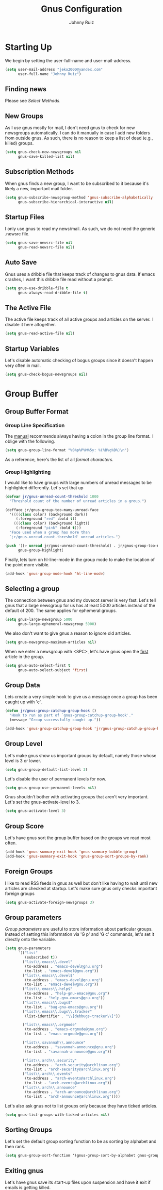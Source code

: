 #+TITLE: Gnus Configuration
#+AUTHOR: Johnny Ruiz
#+STARTUP: showeverything
#+OPTIONS: toc:4

* Starting Up
  We begin by setting the user-full-name and user-mail-address.
  #+begin_src emacs-lisp :tangle yes
(setq user-mail-address "jeko2000@yandex.com"
      user-full-name "Johnny Ruiz")
  #+end_src

** Finding news
   Please see [[*Select Methods][Select Methods]].

** New Groups
   As I use gnus mostly for mail, I don't need gnus to check for new
   newsgroups automatically. I can do it manually in case I add new
   folders from outside gnus. As such, there is no reason to keep a list
   of dead (e.g., killed) groups.
   #+begin_src emacs-lisp :tangle yes
(setq gnus-check-new-newsgroups nil
      gnus-save-killed-list nil)
   #+end_src

** Subscription Methods
   When gnus finds a new group, I want to be subscribed to it because
   it's likely a new, important mail folder.
   #+begin_src emacs-lisp :tangle yes
(setq gnus-subscribe-newsgroup-method 'gnus-subscribe-alphabetically
      gnus-subscribe-hierarchical-interactive nil)
   #+end_src

** Startup Files
   I only use gnus to read my news/mail. As such, we do not need the
   generic .newsrc file.
   #+begin_src emacs-lisp :tangle yes
(setq gnus-save-newsrc-file nil
      gnus-read-newsrc-file nil)
   #+end_src

** Auto Save
   Gnus uses a dribble file that keeps track of changes to gnus data. If
   emacs crashes, I want this dribble file read without a prompt.
   #+begin_src emacs-lisp :tangle yes
(setq gnus-use-dribble-file t
      gnus-always-read-dribble-file t)
   #+end_src

** The Active File
   The active file keeps track of all active groups and articles on the
   server. I disable it here altogether.
   #+begin_src emacs-lisp :tangle yes
(setq gnus-read-active-file nil)
   #+end_src

** Startup Variables
   Let's disable automatic checking of bogus groups since it doesn't
   happen very often in mail.
   #+begin_src emacs-lisp :tangle yes
(setq gnus-check-bogus-newsgroups nil)
   #+end_src

* Group Buffer
** Group Buffer Format
*** Group Line Specification
    The [[info:gnus#Group%20Line%20Specification][manual]] recommends always having a colon in the group line format.
    I oblige with the following.
    #+begin_src emacs-lisp :tangle yes
(setq gnus-group-line-format "%S%p%P%M%5y: %(%B%g%B%)\n")
    #+end_src
    As a reference, here's the list of all [[*Group Line Specs][format characters]].

*** Group Highlighting
    I would like to have groups with large numbers of unread messages to
    be highlighted differently. Let's set that up
    #+begin_src emacs-lisp :tangle yes
(defvar jr/gnus-unread-count-threshold 1000
  "Threshold count of the number of unread articles in a group.")

(defface jr/gnus-group-too-many-unread-face
  '((((class color) (background dark))
     (:foreground "red" :bold t))
    (((class color) (background light))
     (:foreground "pink" :bold t)))
  "Face used when a group has more than
  `jr/gnus-unread-count-threshold' unread articles.")

(push '((> unread jr/gnus-unread-count-threshold) . jr/gnus-group-too-many-unread-face)
      gnus-group-highlight)
    #+end_src

    Finally, lets turn on hl-line-mode in the group mode to make the location
    of the point more visible.
    #+begin_src emacs-lisp :tangle yes
(add-hook 'gnus-group-mode-hook 'hl-line-mode)
    #+end_src

** Selecting a group
   The connection between gnus and my dovecot server is very fast. Let's
   tell gnus that a large newsgroup for us has at least 5000 articles
   instead of the default of 200. The same applies for ephemeral groups.
   #+begin_src emacs-lisp :tangle yes
(setq gnus-large-newsgroup 5000
      gnus-large-ephemeral-newsgroup 5000)
   #+end_src

   We also don't want to give gnus a reason to ignore old articles.
   #+begin_src emacs-lisp :tangle yes
(setq gnus-newsgroup-maximum-articles nil)
   #+end_src

   When we enter a newsgroup with <SPC>, let's have gnus open the _first_
   article in the group.
   #+begin_src emacs-lisp :tangle yes
(setq gnus-auto-select-first t
      gnus-auto-select-subject 'first)
   #+end_src

** Group Data
   Lets create a very simple hook to give us a message once a group has
   been caught up with 'c'.
   #+begin_src emacs-lisp :tangle yes
(defun jr/gnus-group-catchup-group-hook ()
  "Hook to run as part of `gnus-group-catchup-group-hook'."
  (message "Group successfully caught up."))

(add-hook 'gnus-group-catchup-group-hook 'jr/gnus-group-catchup-group-hook)
   #+end_src

** Group Level
   Let's make gnus show us important groups by default, namely those
   whose level is 3 or lower.
   #+begin_src emacs-lisp :tangle yes
(setq gnus-group-default-list-level 3)
   #+end_src

   Let's disable the user of permanent levels for now.
   #+begin_src emacs-lisp :tangle yes
(setq gnus-group-use-permanent-levels nil)
   #+end_src

   Gnus shouldn't bother with activating groups that aren't very
   important. Let's set the gnus-activate-level to 3.
   #+begin_src emacs-lisp :tangle yes
(setq gnus-activate-level 3)
   #+end_src

** Group Score
   Let's have gnus sort the group buffer based on the groups we read most
   often.
   #+begin_src emacs-lisp :tangle yes
(add-hook 'gnus-summary-exit-hook 'gnus-summary-bubble-group)
(add-hook 'gnus-summary-exit-hook 'gnus-group-sort-groups-by-rank)
   #+end_src

** Foreign Groups
   I like to read RSS feeds in gnus as well but don't like having to wait
   until new articles are checked at startup. Let's make sure gnus only
   checks important foreign groups
   #+begin_src emacs-lisp :tangle yes
(setq gnus-activate-foreign-newsgroups 3)
   #+end_src

** Group parameters
   [[*Group parameters][Group parameters]] are useful to store information about particular
   groups. Instead of setting this information via 'G p' and 'G c'
   commands, let's set it directly onto the variable.
   #+begin_src emacs-lisp :tangle yes
(setq gnus-parameters
      '(("list"
         (subscribed t))
        ("list\\.emacs\\.devel"
         (to-address . "emacs-devel@gnu.org")
         (to-list . "emacs-devel@gnu.org"))
        ("list\\.emacs\\.devel$"
         (to-address . "emacs-devel@gnu.org")
         (to-list . "emacs-devel@gnu.org"))
        ("list\\.emacs\\.help$"
         (to-address . "help-gnu-emacs@gnu.org")
         (to-list . "help-gnu-emacs@gnu.org"))
        ("list\\.emacs\\.bugs$"
         (to-list . "bug-gnu-emacs@gnu.org"))
        ("list\\.emacs\\.bugs\\.tracker"
         (list-identifier . "\\[debbugs-tracker\\]"))

        ("list\\.emacs\\.orgmode"
         (to-address . "emacs-orgmode@gnu.org")
         (to-list . "emacs-orgmode@gnu.org"))

        ("list\\.savannah\\.announce"
         (to-address . "savannah-announce@gnu.org")
         (to-list . "savannah-announce@gnu.org"))

        ("list\\.arch\\.security"
         (to-address . "arch-security@archlinux.org")
         (to-list . "arch-security@archlinux.org"))
        ("list\\.arch\\.events"
         (to-address . "arch-events@archlinux.org")
         (to-list . "arch-events@archlinux.org"))
        ("list\\.arch\\.announce"
         (to-address . "arch-announce@archlinux.org")
         (to-list . "arch-announce@archlinux.org"))))
   #+end_src

   Let's also ask gnus not to list groups only because they have ticked
   articles.
   #+begin_src emacs-lisp :tangle yes
(setq gnus-list-groups-with-ticked-articles nil)
   #+end_src

** Sorting Groups
   Let's set the default group sorting function to be as sorting by
   alphabet and then rank.
   #+begin_src emacs-lisp :tangle yes
(setq gnus-group-sort-function '(gnus-group-sort-by-alphabet gnus-group-sort-by-rank))
   #+end_src

** Exiting gnus
   Let's have gnus save its start-up files upon suspension and have it
   exit if emails is getting killed.
   #+begin_src emacs-lisp :tangle yes
(add-hook 'gnus-suspend-gnus-hook 'gnus-group-save-newsrc)

(defun jr/gnus-exit-gnus ()
  (and (fboundp 'gnus-group-exit)
       (gnus-alive-p)
       (with-current-buffer (get-buffer "*Group*")
         (let (gnus-interactive-exit)
           (gnus-group-exit)))))

(add-hook 'kill-emacs-hook 'jr/gnus-exit-gnus)
   #+end_src

** Group Topics
   I am subscribed to several mailing lists and having these grouped by
   topic is very handy. As such, let's enable topic mode.
   #+begin_src emacs-lisp :tangle yes
(add-hook 'gnus-group-mode-hook 'gnus-topic-mode)
   #+end_src

*** Topic Variables
    There are comparatively few topic variables. As such, we set the
    following topic line format:
    #+begin_src emacs-lisp :tangle yes
(setq gnus-topic-line-format "%i[ %A: %(%{%n%}%) ]%v\n")
    #+end_src

    It is distracting having empty topics show in the Group buffer. Let's
    suppress those.
    #+begin_src emacs-lisp :tangle yes
(setq gnus-topic-display-empty-topics nil)
    #+end_src

** Misc Group Stuff
   Since the 'v' key is reserved for users (e.g., us), let's add a few bindings.
   #+begin_src emacs-lisp :tangle yes
;; Jump-to-group commands

(defun jr/gnus-jump-to-main-group ()
  "Jump point to \"main\" newsgroup line."
  (interactive)
  (gnus-group-jump-to-group "main"))

(defun jr/gnus-jump-to-sent-group ()
  "Jump point to \"Sent\" newsgroup line."
  (interactive)
  (gnus-group-jump-to-group "Sent"))

(defun jr/gnus-jump-to-references-group ()
  "Jump point to \"references\" newsgroup line."
  (interactive)
  (gnus-group-jump-to-group "references"))

(define-key gnus-group-mode-map "vb"
  'jr/gnus-jump-to-main-group)

(define-key gnus-group-mode-map "vs"
  'jr/gnus-jump-to-sent-group)

(define-key gnus-group-mode-map "vr"
  'jr/gnus-jump-to-references-group)

;; Email update command

(defun jr/gnus-update-mail ()
  "Run \"offlineimap\" command asynchronously to fetch new mail."
  (interactive)
  (async-shell-command "offlineimap"))

(define-key gnus-group-mode-map "vu"
  'jr/gnus-update-mail)
   #+end_src

* Summary Buffer
** Summary Buffer Format
*** Summary Buffer Lines
    Let's shoot for a simple looking summary buffer using specs from the [[*Summary Line Specs][Summary Line Specs]].
    #+begin_src emacs-lisp :tangle yes
(setq gnus-summary-line-format
      "%U%R%z%&user-date;     %-40,40f    %-2,2t     %B%s\n"
      gnus-user-date-format-alist '((t . "%Y-%m-%d %H:%M")))
    #+end_src

    Let's also customize the appearance of the thread three.
    #+begin_src emacs-lisp :tangle yes
(setq gnus-sum-thread-tree-false-root      ""
      gnus-sum-thread-tree-single-indent   ""
      gnus-sum-thread-tree-root            ""
      gnus-sum-thread-tree-vertical        "| "
      gnus-sum-thread-tree-leaf-with-other "+-> "
      gnus-sum-thread-tree-single-leaf     "\\-> "
      gnus-sum-thread-tree-indent          " ")
    #+end_src

*** To From Newsgroups
    The gnus-extra-headers does not include the Cc header by default.
    Let's add it ourselves.
    #+begin_src emacs-lisp :tangle yes
(setq gnus-extra-headers '(To Cc Keywords Gcc Newsgroups X-GM-LABELS User-Agent))
    #+end_src

    We also set the gnus-ignored-from-addresses to include personal email
    addresses.
    #+begin_src emacs-lisp :tangle yes
(setq gnus-ignored-from-addresses "\\(jeko2000\\|kubb18\\)")
    #+end_src

    Finally, let's set nnmail-extra-headers to use the same as gnus-extra-headers.
    #+begin_src emacs-lisp :tangle yes
(setq nnmail-extra-headers gnus-extra-headers)
    #+end_src

*** Summary Highlighting
    In order to visually distinguish expirable news, let's create a new
    expirable face and add it to the gnus-group-highlight variable.
    #+begin_src emacs-lisp :tangle yes
(defface jr/gnus-summary-expirable-face
  '((((class color) (background dark))
     (:foreground "grey30" :italic t :strike-through t))
    (((class color) (background light))
     (:foreground "grey55" :italic t :strike-through t)))
  "Face for articles marked as expirable."
  :group 'gnus-summary-visual)

(push '((eq mark gnus-expirable-mark) . jr/gnus-summary-expirable-face)
      gnus-summary-highlight)
    #+end_src

** Delayed Articles
   It's useful to be able to delay sending an email until a later time.
   Let's enable this feature.
   #+begin_src emacs-lisp :tangle yes
(gnus-delay-initialize)
   #+end_src

   My work day starts at 7 o'clock so let's make this the default hour
   for delayed messages.
   #+begin_src emacs-lisp :tangle yes
(setq gnus-delay-default-hour 7
      gnus-delay-default-delay "1d")
   #+end_src

   Finally, let's have gnus check for delayed messages that are due to be
   sent out when we start gnus.
   #+begin_src emacs-lisp :tangle yes
(add-hook 'gnus-started-hook 'gnus-delay-send-queue)
   #+end_src

   Oh, one more thing. The [[info:gnus#Delayed%20Articles][manual]] recommends removing the Date header
   from message-draft-headers so that the Date header reflects the time
   the message is actually sent.
   #+begin_src emacs-lisp :tangle yes
(setq message-draft-headers (remove 'Date message-draft-headers))
   #+end_src

** Marking Articles
   The default behavior in gnus is to move the point to the next _unread_
   article after a marking command. I prefer to simply go to the next
   article whether unread or not.
   #+begin_src emacs-lisp :tangle yes
(setq gnus-summary-goto-unread nil)
   #+end_src

** Threading
   When gnus is unable to find the root of a thread, let's have it make
   the first orphaned article the parent.
   #+begin_src emacs-lisp :tangle yes
(setq gnus-summary-make-false-root 'adopt)
   #+end_src

   In addition, let's have gnus treat articles as threads after
   removing common prefixes.
   #+begin_src emacs-lisp :tangle yes
(setq gnus-summary-gather-subject-limit 'fuzzy)
(setq gnus-simplify-ignored-prefixes
      (concat
       "\\`\\[?\\("
       (mapconcat 'identity
        '("RE:" "re;" "FW:" "fw:") "\\|") "\\)?\\]?:?[ \t]*"))
   #+end_src

   Next, let's hide sub trees by default and sort them reasonably.
   #+begin_src emacs-lisp :tangle yes
(setq gnus-thread-hide-subtree t)

(setq gnus-thread-sort-functions
      '(gnus-thread-sort-by-subject
        gnus-thread-sort-by-number))
   #+end_src
   Finally, we ask gnus to treat changes of a subject in a thread as a
   new thread.
   #+begin_src emacs-lisp :tangle yes
(setq gnus-thread-ignore-subject nil)
   #+end_src

** Asynchronous Article Fetching
   Per the [[info:gnus#Asynchronous%20Fetching][manual]], let's enable asynchronous article fetching.
   #+begin_src emacs-lisp :tangle yes
(setq gnus-asynchronous t)
   #+end_src

** Article caching
   Gnus is able to store ticked or dormant articles locally. This can be
   useful on slow connections of any kind. Let's enable it.
   #+begin_src emacs-lisp :tangle yes
(setq gnus-use-cache t
      gnus-cache-directory "~/mail/cache/"
      gnus-use-long-file-name t)
   #+end_src

   That said, let's disable nnml groups from caching.
   #+begin_src emacs-lisp :tangle yes
(setq gnus-uncacheable-groups "^nnml")
   #+end_src

** Saving Articles
   There's little need to save articles with my setup, but, let's set the
   required variables to avoid having gnus over-prompting us.
   #+begin_src emacs-lisp :tangle yes
(setq gnus-default-article-saver 'gnus-summary-save-in-mail
      gnus-article-save-directory "~/mail/saved/"
      gnus-prompt-before-saving nil)
   #+end_src

** Article Washing
   Let's ask gnus-w3m to render our HTML emails (since I still get
   those), yet discourage them if possible.
   #+begin_src emacs-lisp :tangle yes
(setq mm-text-html-renderer 'gnus-w3m
      mm-discouraged-alternatives '("text/html" "text/richtext"))
   #+end_src

** Article Signature
   The default signature separator (e.g., "^-- $") catches most
   signatures except those from some Outlook email addresses which strip
   the extra space.
   #+begin_src emacs-lisp :tangle yes
(setq gnus-signature-separator '("^-- $" "^-- *$"))
   #+end_src

** Various Summary Stuff
   If I request gnus to open a newsgroup with lots of articles, I like to
   have it update the display every 100 lines.
   #+begin_src emacs-lisp :tangle yes
(setq gnus-summary-display-while-building 100)
   #+end_src

   Next, let's enable hl-line-mode in the summary buffer.
   #+begin_src emacs-lisp :tangle yes
(add-hook 'gnus-summary-mode-hook 'hl-line-mode)
   #+end_src

   Finally, let's add some custom commands bound to 'v'.
   #+begin_src emacs-lisp :tangle yes
;; Util
(defvar jr/gnus-work-newsgroup-regex "^\\(tn\\|work\\)/*+"
  "Regular expression for work-related newsgroup names")

(defun jr/gnus-work-newsgroup-active-p ()
  "Return non-nil if the current newsgroup is a work newsgroup.
It checks if `gnus-newsgroup-name' matches the regex
`jr/gnus-work-email-header-regex'."
  (and (boundp 'gnus-newsgroup-name)
       gnus-newsgroup-name
       (string-match jr/gnus-work-newsgroup-regex gnus-newsgroup-name)))

(defun jr/gnus-get-target-newsgroup-for (type)
  "Return a newsgroup string to move an article of type TYPE."
  (if (jr/gnus-work-newsgroup-active-p)
      (pcase type
        ('junk "tn/Junk Email")
        ('references "tn/Archive")
        ('inbox "tn/INBOX"))
    (pcase type
      ('junk "junk")
      ('references "references")
      ('inbox "main"))))

(defun jr/gnus-summary-mark-processable-as-read (&optional arg)
  "Mark articles marked with the process mark as read.
This function does not clear the process mark from articles."
  (interactive "P")
  (let ((articles (gnus-summary-work-articles arg))
        article)
    (dolist (article articles)
      (gnus-summary-mark-article article))))

;; Move article commands
(defun jr/gnus-mark-as-read-and-move-to-junk (arg)
  "Move articles to a junk newsgroup.
The articles that get moved depend on ARG and thos articles
marked with the process mark."
  (interactive "P")
  (let* ((type 'junk)
         (target (jr/gnus-get-target-newsgroup-for type)))
    (when target
      (jr/gnus-summary-mark-processable-as-read arg)
      (gnus-summary-move-article arg target)
      (message "Moved article(s) to %s." target))))

(defun jr/gnus-mark-as-read-and-move-to-references (arg)
  "Move articles to reference newsgroup.
The articles that get moved depend on ARG and thos articles
marked with the process mark."
  (interactive "P")
  (let* ((type 'references)
         (target (jr/gnus-get-target-newsgroup-for type)))
    (when target
      (jr/gnus-summary-mark-processable-as-read arg)
      (gnus-summary-move-article arg target)
      (message "Moved article(s) to %s." target))))

(define-key gnus-summary-mode-map (kbd "v J") 'jr/gnus-mark-as-read-and-move-to-junk)
(define-key gnus-summary-mode-map (kbd "v R") 'jr/gnus-mark-as-read-and-move-to-references)

(define-key gnus-article-mode-map (kbd "v J") 'jr/gnus-mark-as-read-and-move-to-junk)
(define-key gnus-article-mode-map (kbd "v R") 'jr/gnus-mark-as-read-and-move-to-references)
   #+end_src
* Article Buffer
** Hiding Headers
   Let's set some visible headers as default as well as the order in
   which they should be displayed..
   #+begin_src emacs-lisp :tangle yes
(setq gnus-visible-headers "^From:\\|^Newsgroups:\\|^Subject:\\|^Date:\\|^Followup-To:\\|^Reply-To:\\|^Organization:\\|^Summary:\\|^Keywords:\\|^To:\\|^[BGF]?Cc:\\|^Posted-To:\\|^Mail-Copies-To:\\|^Mail-Followup-To:\\|^Apparently-To:\\|^Gnus-Warning:\\|^Resent-From:\\|^User-Agent: "
      gnus-sorted-header-list '("^Date:" "^From:" "^Summary:" "^Keywords:" "^Newsgroups:" "^Followup-To:" "^To:" "^Reply-To:" "^Cc:" "^Organization:" "^Subject:" "User-Agent:"))
   #+end_src

** Customizing articles
   Let's define default ways to customize articles based on the [[info:gnus#Customizing%20Articles][manual]].
   #+begin_src emacs-lisp :tangle yes
(setq gnus-treat-date 'head
      gnus-treat-hide-citation-maybe t
      gnus-treat-strip-cr t
      gnus-treat-strip-leading-blank-lines t
      gnus-treat-strip-multiple-blank-lines t
      gnus-treat-strip-trailing-blank-lines t
      gnus-treat-unsplit-urls t)
   #+end_src

** Misc Article
   By default, I prefer to have an article buffer per group instead of a
   single article buffer shared for all groups.
   #+begin_src emacs-lisp :tangle yes
(setq gnus-single-article-buffer nil)
   #+end_src
   Let's also turn off automatic image rendering.
   #+begin_src emacs-lisp :tangle yes
(setq gnus-inhibit-images t)
   #+end_src

* Composing Messages
** Mail and Post
   We begin by letting gnus know that any group starting with "list", is
   really a mailing list.
   #+begin_src emacs-lisp :tangle yes
(setq gnus-mailing-list-groups "\\`list\\.")
   #+end_src
   Next, we ask gnus to spell check our emails and to change the
   active dictionary accordingly.
   #+begin_src emacs-lisp :tangle yes
(add-hook 'message-send-hook 'ispell-message)

(defun jr/message-dispatch-ispell-dictionary-on-group ()
  "Run `ispell-change-dictionary' with a dictionary appropriate for the group."
  (cond
   ((string-match
     "^list\\.es\\." (gnus-group-real-name gnus-newsgroup-name))
    (ispell-change-dictionary "spanish"))
   ((string-match
     "^list\\.ru\\." (gnus-group-real-name gnus-newsgroup-name))
    (ispell-change-dictionary "russian"))
   ((string-match
     "^list\\.fr\\." (gnus-group-real-name gnus-newsgroup-name))
    (ispell-change-dictionary "francais"))
   (t
    (ispell-change-dictionary "english"))))

(add-hook 'message-mode-hook 'jr/message-dispatch-ispell-dictionary-on-group)
   #+end_src

   Finally, we set up a binding for quoted wide replies.
   #+begin_src emacs-lisp :tangle yes
(define-key gnus-summary-mode-map "F" 'gnus-summary-wide-reply-with-original)
(define-key gnus-article-mode-map "F" 'gnus-article-wide-reply-with-original)
   #+end_src

** Archived Messages
   Let's have all sent messages go to the respective imap Sent folder
   and to another archived Sent folder based on year and month. For
   this, let's define a helper predicate function that returns non-nil
   if we are posting from work. For convenience, let us also
   automatically mark these as read.
   #+begin_src emacs-lisp :tangle yes
(defvar jr/gnus-work-email-header-regex "Johnny\\.Ruiz@ticketnetwork\\.com"
  "Regular expression for work email headers")

(defun jr/gnus-posting-from-work-p ()
  "Return non-nil if `gnus-current-headers' reflect they are from a work email."
  (when gnus-current-headers
    (let* ((extra-headers (mail-header-extra gnus-current-headers))
           (to-header (alist-get 'To extra-headers))
           (cc-header (alist-get 'Cc extra-headers)))
      (or (and to-header (string-match jr/gnus-work-email-header-regex to-header))
          (and cc-header (string-match jr/gnus-work-email-header-regex cc-header))))))

(defun jr/gnus-message-get-archive-group ()
  "Return a string or list of string of groups where to save sent
     messages."
  (let ((imap-archive (if (jr/gnus-posting-from-work-p)
                          "nnimap+local:tn/Sent Items"
                        "nnimap+local:Sent")))
    (list imap-archive (format-time-string "sent.%Y-%m"))))

(setq gnus-message-archive-group  '((jr/gnus-message-get-archive-group))
      gnus-gcc-mark-as-read t)
   #+end_src

** Posting styles
   [[info:gnus#Posting%20Styles][Posting styles]] allows you to configure different variables/settings
   based on the groups one posts to. Let's add our own settings here for
   consistency.

   First, let's create a few constants to hold our custom message
   citation styles and set the default to English-language messages.
   #+begin_src emacs-lisp :tangle yes
(defconst jr/message-cite-style-english
  '((system-time-locale "en_US.UTF-8")
    (message-cite-function 'message-cite-original-without-signature)
    (message-citation-line-function 'message-insert-formatted-citation-line)
    (message-cite-reply-position 'traditional)
    (message-yank-prefix "> ")
    (message-yank-cited-prefix ">")
    (message-yank-empty-prefix ">")
    (message-citation-line-format "On %Y-%m-%d %R %z, %N wrote:"))
  "Custom message citation style for English-language emails.")

(defconst jr/message-cite-style-spanish
  '((system-time-locale "es_US.UTF-8")
    (message-cite-function 'message-cite-original-without-signature)
    (message-citation-line-function 'message-insert-formatted-citation-line)
    (message-cite-reply-position 'traditional)
    (message-yank-prefix "> ")
    (message-yank-cited-prefix ">")
    (message-yank-empty-prefix ">")
    (message-citation-line-format "El %a, %e-%m-%Y a las %R %z, %N escribió:"))
  "Custom message citation style for Spanish-language emails.")

(setq message-cite-style 'jr/message-cite-style-english)
   #+end_src

   Let's also customize gnus-cite-attribution-suffix to account for
   new attribution suffixes.
   #+begin_src emacs-lisp :tangle yes
(setq gnus-cite-attribution-suffix "\\(\\(wrote\\|writes\\|said\\|says\\|escribió\\|>\\)\\(:\\|\\.\\.\\.\\)\\|----- ?Original Message ?-----\\)[        ]*$")
   #+end_src

   Next, let's create message-style predicate functions that determine
   which articles should get message-styles different from the
   default.
   #+begin_src emacs-lisp :tangle yes
(defun jr/message-from-spanish-mailing-list-p ()
  "Return non-nil if the current `gnus-newsgroup-name'
corresponds to a Spanish language mailing list."
  (string-match "^list\\.es\\." gnus-newsgroup-name))
   #+end_src

   Lastly, we set the value for the gnus-posting-styles variable.

   The following sets up a default signature from the file
   "~/.signature", if it exists. Then, it sets the address and
   smtp-method based on address the _original_ article was sent to.
   Finally, it tests our mus sage-style predicate functions and sets
   any custom message-style that is appropriate.

   Please note that these require corresponding settings on
   your authinfo.gpg or equivalent.
   #+begin_src emacs-lisp :tangle yes
(setq gnus-posting-styles
      '((".*"
         (signature user-full-name))
        ((file-exists-p "~/.signature")
         (signature-file "~/.signature"))
        ((header "to" "kubb18@me.com")
         ("X-Message-SMTP-Method" "smtp smtp.mail.me.com 587")
         (address "kubb18@me.com"))
        ((header "to" "kubb18@icloud.com")
         ("X-Message-SMTP-Method" "smtp smtp.mail.me.com 587")
         (address "kubb18@icloud.com"))
        ((header "to" "kubb18@gmail.com")
         (address "kubb18@gmail.com")
         ("X-Message-SMTP-Method" "smtp smtp.gmail.com 587"))
        ((header "to" "jeko2000@yandex.com")
         ("X-Message-SMTP-Method" "smtp smtp.yandex.com 587")
         (address "jeko2000@yandex.com"))

        ((jr/gnus-posting-from-work-p)
         ("X-Message-SMTP-Method" "smtp smtp.office365.com 587")
         (address "Johnny.Ruiz@ticketnetwork.com")
         (eval (set (make-local-variable 'message-cite-style)
                    message-cite-style-outlook))
         (signature nil)
         (Organization "TicketNetwork"))

        ((jr/message-from-spanish-mailing-list-p)
         (signature
          (string-join
           (list user-full-name
                 ""
                 "_______________________________________________"
                 "Lista de correo www-es-general"
                 "www-es-general@gnu.org"
                 "https://lists.gnu.org/mailman/listinfo/www-es-general")
           "\n"))
         (eval (set (make-local-variable 'message-cite-style)
                    jr/message-cite-style-spanish)))))
   #+end_src

** Signing and encrypting
   Often times, I get messages signed through PGP or similar. Let's have
   gnus sign these messages accordingly.
   #+begin_src emacs-lisp :tangle yes
(setq gnus-message-replysign t)
   #+end_src

* Select Methods
  I use [[http://www.offlineimap.org/][offlineimap]] to download all my mail down to my local machine.
  These then get queued up in a dovecot server running locally. Finally,
  I have gnus connect to the dovecot server as follows:
  #+begin_src emacs-lisp :tangle yes
(setq gnus-select-method
      '(nnimap "local"
               (nnimap-stream plain)
               (nnimap-address "localhost")))

(require 'smtpmail)

(setq send-mail-function 'smtpmail-send-it
      message-send-mail-function 'smtpmail-send-it
      smtpmail-default-smtp-server "smtp.yandex.com"
      smtpmail-smtp-service 587
      smtpmail-smtp-server "smtp.yandex.com"
      smtpmail-stream-type 'starttls
      smtpmail-debug-info t
      smtpmail-debug-verb t)
  #+end_src

** Expiring Mail
   Let's ask gnus to make the default expiry wait 30 days instead of the
   default 7.
   #+begin_src emacs-lisp :tangle yes
(setq nnmail-expiry-wait 30)
   #+end_src

* Scoring
** TODO Read up on gnus-scoring
   :PROPERTIES:
   :Effort:   4:00
   :END:
   [[info:gnus#Scoring][info:gnus#Scoring]]

* Various
** Interactive
   There is no need for gnus to warn us of dangerous actions. We can
   already wield the power of the rm command.
   #+begin_src emacs-lisp :tangle yes
(setq gnus-novice-user nil)
   #+end_src

   Similarly, lets ensure gnus that when we exit, we really meant to and
   there is no need to confirm.
   #+begin_src emacs-lisp :tangle yes
(setq gnus-interactive-exit 'quiet)
   #+end_src

** Window Layout
   Gnus gives us power of its window configuration. Let's exercise that
   power somewhat.
   #+begin_src emacs-lisp :tangle yes
(gnus-add-configuration
 '(article
   (horizontal 1.0
               (vertical 40 (group 1.0))
               (vertical 1.0
                         (summary 0.16 point)
                         (article 1.0)))))

(gnus-add-configuration
 '(summary
   (horizontal 1.0
               (vertical 40 (group 1.0))
               (vertical 1.0 (summary 1.0 point)))))
   #+end_src

* References
** Group Line Specs
   Here’s a list of all available format characters:

   ‘M’
   An asterisk if the group only has marked articles.

   ‘S’
   Whether the group is subscribed.

   ‘L’
   Level of subscribedness.

   ‘N’
   Number of unread articles.

   ‘I’
   Number of dormant articles.

   ‘T’
   Number of ticked articles.

   ‘R’
   Number of read articles.

   ‘U’
   Number of unseen articles.

   ‘t’
   Estimated total number of articles.  (This is really MAX-NUMBER
   minus MIN-NUMBER plus 1.)

   Gnus uses this estimation because the NNTP protocol provides
   efficient access to MAX-NUMBER and MIN-NUMBER but getting the true
   unread message count is not possible efficiently.  For hysterical
   raisins, even the mail back ends, where the true number of unread
   messages might be available efficiently, use the same limited
   interface.  To remove this restriction from Gnus means that the
   back end interface has to be changed, which is not an easy job.

   The nnml backend (*note Mail Spool::) has a feature called “group
   compaction” which circumvents this deficiency: the idea is to
   renumber all articles from 1, removing all gaps between numbers,
   hence getting a correct total count.  Other backends may support
   this in the future.  In order to keep your total article count
   relatively up to date, you might want to compact your groups (or
   even directly your server) from time to time.  *Note Misc Group
   Stuff::, *Note Server Commands::.

   ‘y’
   Number of unread, unticked, non-dormant articles.

   ‘i’
   Number of ticked and dormant articles.

   ‘g’
   Full group name.

   ‘G’
   Group name.

   ‘C’
   Group comment (*note Group Parameters::) or group name if there is
   no comment element in the group parameters.

   ‘D’
   Newsgroup description.  You need to read the group descriptions
   before these will appear, and to do that, you either have to set
   ‘gnus-read-active-file’ or use the group buffer ‘M-d’ command.

   ‘o’
   ‘m’ if moderated.

   ‘O’
   ‘(m)’ if moderated.

   ‘s’
   Select method.

   ‘B’
   If the summary buffer for the group is open or not.

   ‘n’
   Select from where.

   ‘z’
   A string that looks like ‘<%s:%n>’ if a foreign select method is
   used.

   ‘P’
   Indentation based on the level of the topic (*note Group Topics::).

   ‘c’
   Short (collapsed) group name.  The ‘gnus-group-uncollapsed-levels’
   variable says how many levels to leave at the end of the group
   name.  The default is 1—this will mean that group names like
   ‘gnu.emacs.gnus’ will be shortened to ‘g.e.gnus’.

   ‘m’
   ‘%’ (‘gnus-new-mail-mark’) if there has arrived new mail to the
   group lately.

   ‘p’
   ‘#’ (‘gnus-process-mark’) if the group is process marked.

   ‘d’
   A string that says when you last read the group (*note Group
   Timestamp::).

   ‘F’
   The disk space used by the articles fetched by both the cache and
   agent.  The value is automatically scaled to bytes(B),
   kilobytes(K), megabytes(M), or gigabytes(G) to minimize the column
   width.  A format of %7F is sufficient for a fixed-width column.

   ‘u’
   User defined specifier.  The next character in the format string
   should be a letter.  Gnus will call the function
   ‘gnus-user-format-function-’‘X’, where ‘X’ is the letter following
   ‘%u’.  The function will be passed a single dummy parameter as
   argument.  The function should return a string, which will be
   inserted into the buffer just like information from any other
   specifier.

   All the “number-of” specs will be filled with an asterisk (‘*’) if no
   info is available—for instance, if it is a non-activated foreign group,
   or a bogus native group.

** Subscription Commands

   2.4 Subscription Commands
   =========================

   The following commands allow for managing your subscriptions in the
   Group buffer.  If you want to subscribe to many groups, it’s probably
   more convenient to go to the *note Server Buffer::, and choose the
   server there using ‘<RET>’ or ‘<SPC>’.  Then you’ll have the commands
   listed in *note Browse Foreign Server:: at hand.

   ‘S t’
   ‘u’
   Toggle subscription to the current group
   (‘gnus-group-unsubscribe-current-group’).

   ‘S s’
   ‘U’
   Prompt for a group to subscribe, and then subscribe it.  If it was
   subscribed already, unsubscribe it instead
   (‘gnus-group-unsubscribe-group’).

   ‘S k’
   ‘C-k’
   Kill the current group (‘gnus-group-kill-group’).

   ‘S y’
   ‘C-y’
   Yank the last killed group (‘gnus-group-yank-group’).

   ‘C-x C-t’
   Transpose two groups (‘gnus-group-transpose-groups’).  This isn’t
   really a subscription command, but you can use it instead of a
   kill-and-yank sequence sometimes.

   ‘S w’
   ‘C-w’
   Kill all groups in the region (‘gnus-group-kill-region’).

   ‘S z’
   Kill all zombie groups (‘gnus-group-kill-all-zombies’).

   ‘S C-k’
   Kill all groups on a certain level (‘gnus-group-kill-level’).
   These groups can’t be yanked back after killing, so this command
   should be used with some caution.  The only time where this command
   comes in really handy is when you have a ‘.newsrc’ with lots of
   unsubscribed groups that you want to get rid off.  ‘S C-k’ on level
   7 will kill off all unsubscribed groups that do not have message
   numbers in the ‘.newsrc’ file.

** Group parameters

   2.10 Group Parameters
   =====================

   The group parameters store information local to a particular group.

   Use the ‘G p’ or the ‘G c’ command to edit group parameters of a
   group.  (‘G p’ presents you with a Lisp-based interface, ‘G c’ presents
   you with a Customize-like interface.  The latter helps avoid silly Lisp
   errors.)  You might also be interested in reading about topic parameters
   (*note Topic Parameters::).  Additionally, you can set group parameters
   via the ‘gnus-parameters’ variable, see below.

   Here’s an example group parameter list:

   ((to-address . "ding@gnus.org")
   (auto-expire . t))

   We see that each element consists of a “dotted pair”—the thing before
   the dot is the key, while the thing after the dot is the value.  All the
   parameters have this form _except_ local variable specs, which are not
   dotted pairs, but proper lists.

   Some parameters have correspondent customizable variables, each of
   which is an alist of regexps and values.

   The following group parameters can be used:

   ‘to-address’
   Address used by when doing followups and new posts.

   (to-address . "some@where.com")

   This is primarily useful in mail groups that represent closed
   mailing lists—mailing lists where it’s expected that everybody that
   writes to the mailing list is subscribed to it.  Since using this
   parameter ensures that the mail only goes to the mailing list
   itself, it means that members won’t receive two copies of your
   followups.

   Using ‘to-address’ will actually work whether the group is foreign
   or not.  Let’s say there’s a group on the server that is called
   ‘fa.4ad-l’.  This is a real newsgroup, but the server has gotten
   the articles from a mail-to-news gateway.  Posting directly to this
   group is therefore impossible—you have to send mail to the mailing
   list address instead.

   See also ‘gnus-parameter-to-address-alist’.

   ‘to-list’
   Address used when doing ‘a’ in that group.

   (to-list . "some@where.com")

   It is totally ignored when doing a followup—except that if it is
   present in a news group, you’ll get mail group semantics when doing
   ‘f’.

   If you do an ‘a’ command in a mail group and you have neither a
   ‘to-list’ group parameter nor a ‘to-address’ group parameter, then
   a ‘to-list’ group parameter will be added automatically upon
   sending the message if ‘gnus-add-to-list’ is set to ‘t’.

   If this variable is set, ‘gnus-mailing-list-mode’ is turned on when
   entering summary buffer.

   See also ‘gnus-parameter-to-list-alist’.

   ‘subscribed’
   If this parameter is set to ‘t’, Gnus will consider the to-address
   and to-list parameters for this group as addresses of mailing lists
   you are subscribed to.  Giving Gnus this information is (only) a
   first step in getting it to generate correct Mail-Followup-To
   headers for your posts to these lists.  The second step is to put
   the following in your ‘.gnus.el’

   (setq message-subscribed-address-functions
   '(gnus-find-subscribed-addresses))

   *Note Mailing Lists: (message)Mailing Lists, for a complete
   treatment of available MFT support.

   ‘visible’
   If the group parameter list has the element ‘(visible . t)’, that
   group will always be visible in the Group buffer, regardless of
   whether it has any unread articles.

   This parameter cannot be set via ‘gnus-parameters’.  See
   ‘gnus-permanently-visible-groups’ as an alternative.

   ‘broken-reply-to’
   Elements like ‘(broken-reply-to . t)’ signals that ‘Reply-To’
   headers in this group are to be ignored, and for the header to be
   hidden if ‘reply-to’ is part of ‘gnus-boring-article-headers’.
   This can be useful if you’re reading a mailing list group where the
   listserv has inserted ‘Reply-To’ headers that point back to the
   listserv itself.  That is broken behavior.  So there!

   ‘to-group’
   Elements like ‘(to-group . "some.group.name")’ means that all posts
   in that group will be sent to ‘some.group.name’.

   ‘newsgroup’
   If you have ‘(newsgroup . t)’ in the group parameter list, Gnus
   will treat all responses as if they were responses to news
   articles.  This can be useful if you have a mail group that’s
   really a mirror of a news group.

   ‘gcc-self’
   If ‘(gcc-self . t)’ is present in the group parameter list, newly
   composed messages will be ‘gcc’d to the current group.  If
   ‘(gcc-self . none)’ is present, no ‘Gcc:’ header will be generated,
   if ‘(gcc-self . "group")’ is present, this string will be inserted
   literally as a ‘Gcc:’ header.  It should be a group name.  The
   ‘gcc-self’ value may also be a list of strings and ‘t’, e.g.,
   ‘(gcc-self "group1" "group2" t)’ means to ‘gcc’ the newly composed
   message into the groups ‘"group1"’ and ‘"group2"’, and into the
   current group.  The ‘gcc-self’ parameter takes precedence over any
   default ‘Gcc’ rules as described later (*note Archived Messages::),
   with the exception for messages to resend.

   *Caveat*: Adding ‘(gcc-self . t)’ to the parameter list of ‘nntp’
   groups (or the like) isn’t valid.  An ‘nntp’ server doesn’t accept
   articles.

   ‘auto-expire’
   If the group parameter has an element that looks like ‘(auto-expire
   . t)’, all articles read will be marked as expirable.  For an
   alternative approach, *note Expiring Mail::.

   See also ‘gnus-auto-expirable-newsgroups’.

   ‘total-expire’
   If the group parameter has an element that looks like
   ‘(total-expire . t)’, all read articles will be put through the
   expiry process, even if they are not marked as expirable.  Use with
   caution.  Unread, ticked and dormant articles are not eligible for
   expiry.

   See also ‘gnus-total-expirable-newsgroups’.

   ‘expiry-wait’
   If the group parameter has an element that looks like ‘(expiry-wait
   . 10)’, this value will override any ‘nnmail-expiry-wait’ and
   ‘nnmail-expiry-wait-function’ (*note Expiring Mail::) when expiring
   expirable messages.  The value can either be a number of days (not
   necessarily an integer) or the symbols ‘never’ or ‘immediate’.

   ‘expiry-target’
   Where expired messages end up.  This parameter overrides
   ‘nnmail-expiry-target’.

   ‘score-file’
   Elements that look like ‘(score-file . "file")’ will make ‘file’
   into the current score file for the group in question.  All
   interactive score entries will be put into this file.

   ‘adapt-file’
   Elements that look like ‘(adapt-file . "file")’ will make ‘file’
   into the current adaptive file for the group in question.  All
   adaptive score entries will be put into this file.

   ‘admin-address’
   When unsubscribing from a mailing list you should never send the
   unsubscription notice to the mailing list itself.  Instead, you’d
   send messages to the administrative address.  This parameter allows
   you to put the admin address somewhere convenient.

   ‘display’
   Elements that look like ‘(display . MODE)’ say which articles to
   display on entering the group.  Valid values are:

   ‘all’
   Display all articles, both read and unread.

   ‘an integer’
   Display the last INTEGER articles in the group.  This is the
   same as entering the group with ‘C-u INTEGER’.

   ‘default’
   Display the default visible articles, which normally includes
   unread and ticked articles.

   ‘an array’
   Display articles that satisfy a predicate.

   Here are some examples:

   ‘[unread]’
   Display only unread articles.

   ‘[not expire]’
   Display everything except expirable articles.

   ‘[and (not reply) (not expire)]’
   Display everything except expirable and articles you’ve
   already responded to.

   The available operators are ‘not’, ‘and’ and ‘or’.  Predicates
   include ‘tick’, ‘unsend’, ‘undownload’, ‘unread’, ‘dormant’,
   ‘expire’, ‘reply’, ‘killed’, ‘bookmark’, ‘score’, ‘save’,
   ‘cache’, ‘forward’, and ‘unseen’.

   The ‘display’ parameter works by limiting the summary buffer to the
   subset specified.  You can pop the limit by using the ‘/ w’ command
   (*note Limiting::).

   ‘comment’
   Elements that look like ‘(comment . "This is a comment")’ are
   arbitrary comments on the group.  You can display comments in the
   group line (*note Group Line Specification::).

   ‘charset’
   Elements that look like ‘(charset . iso-8859-1)’ will make
   ‘iso-8859-1’ the default charset; that is, the charset that will be
   used for all articles that do not specify a charset.

   See also ‘gnus-group-charset-alist’.

   ‘ignored-charsets’
   Elements that look like ‘(ignored-charsets x-unknown iso-8859-1)’
   will make ‘iso-8859-1’ and ‘x-unknown’ ignored; that is, the
   default charset will be used for decoding articles.

   See also ‘gnus-group-ignored-charsets-alist’.

   ‘posting-style’
   You can store additional posting style information for this group
   here (*note Posting Styles::).  The format is that of an entry in
   the ‘gnus-posting-styles’ alist, except that there’s no regexp
   matching the group name (of course).  Style elements in this group
   parameter will take precedence over the ones found in
   ‘gnus-posting-styles’.

   For instance, if you want a funky name and signature in this group
   only, instead of hacking ‘gnus-posting-styles’, you could put
   something like this in the group parameters:

   (posting-style
   (name "Funky Name")
   ("X-Message-SMTP-Method" "smtp smtp.example.org 587")
   ("X-My-Header" "Funky Value")
   (signature "Funky Signature"))

   If you’re using topics to organize your group buffer (*note Group
   Topics::), note that posting styles can also be set in the topics
   parameters.  Posting styles in topic parameters apply to all groups
   in this topic.  More precisely, the posting-style settings for a
   group result from the hierarchical merging of all posting-style
   entries in the parameters of this group and all the topics it
   belongs to.

   ‘post-method’
   If it is set, the value is used as the method for posting message
   instead of ‘gnus-post-method’.

   ‘mail-source’
   If it is set, and the setting of ‘mail-sources’ includes a ‘group’
   mail source (*note Mail Sources::), the value is a mail source for
   this group.

   ‘banner’
   An item like ‘(banner . REGEXP)’ causes any part of an article that
   matches the regular expression REGEXP to be stripped.  Instead of
   REGEXP, you can also use the symbol ‘signature’ which strips the
   last signature or any of the elements of the alist
   ‘gnus-article-banner-alist’.

   ‘sieve’
   This parameter contains a Sieve test that should match incoming
   mail that should be placed in this group.  From this group
   parameter, a Sieve ‘IF’ control structure is generated, having the
   test as the condition and ‘fileinto "group.name";’ as the body.

   For example, if the ‘INBOX.list.sieve’ group has the ‘(sieve
   address "sender" "sieve-admin@extundo.com")’ group parameter, when
   translating the group parameter into a Sieve script (*note Sieve
   Commands::) the following Sieve code is generated:

   if address "sender" "sieve-admin@extundo.com" {
   fileinto "INBOX.list.sieve";
   }

   To generate tests for multiple email-addresses use a group
   parameter like ‘(sieve address "sender" ("name@one.org"
   else@two.org"))’.  When generating a sieve script (*note Sieve
   Commands::) Sieve code like the following is generated:

   if address "sender" ["name@one.org", "else@two.org"] {
   fileinto "INBOX.list.sieve";
   }

   You can also use regexp expansions in the rules:

   (sieve header :regex "list-id" "<c++std-\\1.accu.org>")

   See *note Sieve Commands:: for commands and variables that might be
   of interest in relation to the sieve parameter.

   The Sieve language is described in RFC 3028.  *Note Emacs Sieve:
   (sieve)Top.

   ‘match-list’
   If this parameter is set to ‘t’ and ‘nnmail-split-method’ is set to
   ‘gnus-group-split’, Gnus will match ‘to-address’, ‘to-list’,
   ‘extra-aliases’ and ‘split-regexp’ against the ‘list’ split
   abbreviation.  The split regexp is modified to match either a ‘@’
   or a dot ‘.’ in mail addresses to conform to RFC2919 ‘List-ID’.

   See ‘nnmail-split-abbrev-alist’ for the regular expression matching
   mailing-list headers.

   See *note Group Mail Splitting:: to automatically split on group
   parameters.

   ‘(agent parameters)’
   If the agent has been enabled, you can set any of its parameters to
   control the behavior of the agent in individual groups.  See Agent
   Parameters in *note Category Syntax::.  Most users will choose to
   set agent parameters in either an agent category or group topic to
   minimize the configuration effort.

   ‘(VARIABLE FORM)’
   You can use the group parameters to set variables local to the
   group you are entering.  If you want to turn threading off in
   ‘news.answers’, you could put ‘(gnus-show-threads nil)’ in the
   group parameters of that group.  ‘gnus-show-threads’ will be made
   into a local variable in the summary buffer you enter, and the form
   ‘nil’ will be ‘eval’ed there.

   Note that this feature sets the variable locally to the summary
   buffer if and only if VARIABLE has been bound as a variable.
   Otherwise, only evaluating the form will take place.  So, you may
   want to bind the variable in advance using ‘defvar’ or other if the
   result of the form needs to be set to it.

   But some variables are evaluated in the article buffer, or in the
   message buffer (of a reply or followup or otherwise newly created
   message).  As a workaround, it might help to add the variable in
   question to ‘gnus-newsgroup-variables’.  *Note Various Summary
   Stuff::.  So if you want to set ‘message-from-style’ via the group
   parameters, then you may need the following statement elsewhere in
   your ‘~/.gnus.el’ file:

   (add-to-list 'gnus-newsgroup-variables 'message-from-style)

   A use for this feature is to remove a mailing list identifier tag
   in the subject fields of articles.  E.g., if the news group

   nntp+news.gnus.org:gmane.text.docbook.apps

   has the tag ‘DOC-BOOK-APPS:’ in the subject of all articles, this
   tag can be removed from the article subjects in the summary buffer
   for the group by putting ‘(gnus-list-identifiers "DOCBOOK-APPS:")’
   into the group parameters for the group.

   This can also be used as a group-specific hook function.  If you
   want to hear a beep when you enter a group, you could put something
   like ‘(dummy-variable (ding))’ in the parameters of that group.  If
   ‘dummy-variable’ has been bound (see above), it will be set to the
   (meaningless) result of the ‘(ding)’ form.

   Alternatively, since the VARIABLE becomes local to the group, this
   pattern can be used to temporarily change a hook.  For example, if
   the following is added to a group parameter

   (gnus-summary-prepared-hook
   (lambda nil (local-set-key "d" (local-key-binding "n"))))

   when the group is entered, the ’d’ key will not mark the article as
   expired.

   Group parameters can be set via the ‘gnus-parameters’ variable too.
   But some variables, such as ‘visible’, have no effect (For this case see
   ‘gnus-permanently-visible-groups’ as an alternative.).  For example:

   (setq gnus-parameters
   '(("mail\\..*"
   (gnus-show-threads nil)
   (gnus-use-scoring nil)
   (gnus-summary-line-format
   "%U%R%z%I%(%[%d:%ub%-23,23f%]%) %s\n")
   (gcc-self . t)
   (display . all))

   ("^nnimap:\\(foo.bar\\)$"
   (to-group . "\\1"))

   ("mail\\.me"
   (gnus-use-scoring t))

   ("list\\..*"
   (total-expire . t)
   (broken-reply-to . t))))

   All clauses that matches the group name will be used, but the last
   setting “wins”.  So if you have two clauses that both match the group
   name, and both set, say ‘display’, the last setting will override the
   first.

   Parameters that are strings will be subjected to regexp substitution,
   as the ‘to-group’ example shows.

   By default, whether comparing the group name and one of those regexps
   specified in ‘gnus-parameters’ is done in a case-sensitive manner or a
   case-insensitive manner depends on the value of ‘case-fold-search’ at
   the time when the comparison is done.  The value of ‘case-fold-search’
   is typically ‘t’; it means, for example, the element ‘("INBOX\\.FOO"
   (total-expire . t))’ might be applied to both the ‘INBOX.FOO’ group and
   the ‘INBOX.foo’ group.  If you want to make those regexps always
   case-sensitive, set the value of the ‘gnus-parameters-case-fold-search’
   variable to ‘nil’.  Otherwise, set it to ‘t’ if you want to compare them
   always in a case-insensitive manner.

   You can define different sorting to different groups via
   ‘gnus-parameters’.  Here is an example to sort an NNTP group by reverse
   date to see the latest news at the top and an RSS group by subject.  In
   this example, the first group is the Debian daily news group
   ‘gmane.linux.debian.user.news’ from news.gmane.org.  The RSS group
   corresponds to the Debian weekly news RSS feed
   <http://packages.debian.org/unstable/newpkg_main.en.rdf>, *Note RSS::.

   (setq
   gnus-parameters
   '(("nntp.*gmane\\.debian\\.user\\.news"
   (gnus-show-threads nil)
   (gnus-article-sort-functions '((not gnus-article-sort-by-date)))
   (gnus-use-adaptive-scoring nil)
   (gnus-use-scoring nil))
   ("nnrss.*debian"
   (gnus-show-threads nil)
   (gnus-article-sort-functions 'gnus-article-sort-by-subject)
   (gnus-use-adaptive-scoring nil)
   (gnus-use-scoring t)
   (gnus-score-find-score-files-function 'gnus-score-find-single)
   (gnus-summary-line-format "%U%R%z%d %I%(%[ %s %]%)\n"))))

** Summary Line Specs
   The following format specification characters and extended format
   specification(s) are understood:

   ‘N’
   Article number.
   ‘S’
   Subject string.  List identifiers stripped,
   ‘gnus-list-identifiers’.  *Note Article Hiding::.
   ‘s’
   Subject if the article is the root of the thread or the previous
   article had a different subject, ‘gnus-summary-same-subject’
   otherwise.  (‘gnus-summary-same-subject’ defaults to ‘""’.)
   ‘F’
   Full ‘From’ header.
   ‘n’
   The name (from the ‘From’ header).
   ‘f’
   The name, ‘To’ header or the ‘Newsgroups’ header (*note To From
   Newsgroups::).
   ‘a’
   The name (from the ‘From’ header).  This differs from the ‘n’ spec
   in that it uses the function designated by the
   ‘gnus-extract-address-components’ variable, which is slower, but
   may be more thorough.
   ‘A’
   The address (from the ‘From’ header).  This works the same way as
   the ‘a’ spec.
   ‘L’
   Number of lines in the article.
   ‘c’
   Number of characters in the article.  This specifier is not
   supported in some methods (like nnfolder).
   ‘k’
   Pretty-printed version of the number of characters in the article;
   for example, ‘1.2k’ or ‘0.4M’.
   ‘I’
   Indentation based on thread level (*note Customizing Threading::).
   ‘B’
   A complex trn-style thread tree, showing response-connecting trace
   lines.  A thread could be drawn like this:

   >
   +->
   | +->
   | | \->
   | |   \->
   | \->
   +->
   \->

   You can customize the appearance with the following options.  Note
   that it is possible to make the thread display look really neat by
   replacing the default ASCII characters with graphic line-drawing
   glyphs.
   ‘gnus-sum-thread-tree-root’
   Used for the root of a thread.  If ‘nil’, use subject instead.
   The default is ‘> ’.

   ‘gnus-sum-thread-tree-false-root’
   Used for the false root of a thread (*note Loose Threads::).
   If ‘nil’, use subject instead.  The default is ‘> ’.

   ‘gnus-sum-thread-tree-single-indent’
   Used for a thread with just one message.  If ‘nil’, use
   subject instead.  The default is ‘’.

   ‘gnus-sum-thread-tree-vertical’
   Used for drawing a vertical line.  The default is ‘| ’.

   ‘gnus-sum-thread-tree-indent’
   Used for indenting.  The default is ‘ ’.

   ‘gnus-sum-thread-tree-leaf-with-other’
   Used for a leaf with brothers.  The default is ‘+-> ’.

   ‘gnus-sum-thread-tree-single-leaf’
   Used for a leaf without brothers.  The default is ‘\-> ’

   ‘T’
   Nothing if the article is a root and lots of spaces if it isn’t (it
   pushes everything after it off the screen).
   ‘[’
   Opening bracket, which is normally ‘[’, but can also be ‘<’ for
   adopted articles (*note Customizing Threading::).
   ‘]’
   Closing bracket, which is normally ‘]’, but can also be ‘>’ for
   adopted articles.
   ‘>’
   One space for each thread level.
   ‘<’
   Twenty minus thread level spaces.
   ‘U’
   Unread.  *Note Read Articles::.

   ‘R’
   This misleadingly named specifier is the “secondary mark”.  This
   mark will say whether the article has been replied to, has been
   cached, or has been saved.  *Note Other Marks::.

   ‘i’
   Score as a number (*note Scoring::).
   ‘z’
   Zcore, ‘+’ if above the default level and ‘-’ if below the default
   level.  If the difference between ‘gnus-summary-default-score’ and
   the score is less than ‘gnus-summary-zcore-fuzz’, this spec will
   not be used.
   ‘V’
   Total thread score.
   ‘x’
   ‘Xref’.
   ‘D’
   ‘Date’.
   ‘d’
   The ‘Date’ in ‘DD-MMM’ format.
   ‘o’
   The ‘Date’ in YYYYMMDD‘T’HHMMSS format.
   ‘M’
   ‘Message-ID’.
   ‘r’
   ‘References’.
   ‘t’
   Number of articles in the current sub-thread.  Using this spec will
   slow down summary buffer generation somewhat.
   ‘e’
   An ‘=’ (‘gnus-not-empty-thread-mark’) will be displayed if the
   article has any children.
   ‘P’
   The line number.
   ‘O’
   Download mark.
   ‘*’
   Desired cursor position (instead of after first colon).
   ‘&user-date;’
   Age sensitive date format.  Various date format is defined in
   ‘gnus-user-date-format-alist’.
   ‘u’
   User defined specifier.  The next character in the format string
   should be a letter.  Gnus will call the function
   ‘gnus-user-format-function-X’, where X is the letter following
   ‘%u’.  The function will be passed the current header as argument.
   The function should return a string, which will be inserted into
   the summary just like information from any other summary specifier.

   Text between ‘%(’ and ‘%)’ will be highlighted with ‘gnus-mouse-face’
   when the mouse point is placed inside the area.  There can only be one
   such area.

   The ‘%U’ (status), ‘%R’ (replied) and ‘%z’ (zcore) specs have to be
   handled with care.  For reasons of efficiency, Gnus will compute what
   column these characters will end up in, and “hard-code” that.  This
   means that it is invalid to have these specs after a variable-length
   spec.  Well, you might not be arrested, but your summary buffer will
   look strange, which is bad enough.

   The smart choice is to have these specs as far to the left as
   possible.  (Isn’t that the case with everything, though?  But I
   digress.)

   This restriction may disappear in later versions of Gnus.
